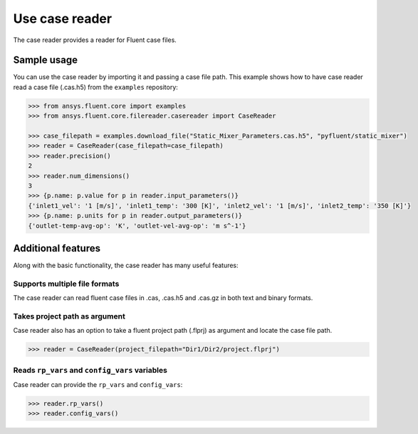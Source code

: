 .. _ref_case_reader:

Use case reader
===============

The case reader provides a reader for Fluent case files.

Sample usage
------------

You can use the case reader by importing it and passing a case file path.
This example shows how to have case reader read a case file (.cas.h5)
from the ``examples`` repository:

.. code-block:: python

  >>> from ansys.fluent.core import examples
  >>> from ansys.fluent.core.filereader.casereader import CaseReader

  >>> case_filepath = examples.download_file("Static_Mixer_Parameters.cas.h5", "pyfluent/static_mixer")
  >>> reader = CaseReader(case_filepath=case_filepath)
  >>> reader.precision()
  2
  >>> reader.num_dimensions()
  3
  >>> {p.name: p.value for p in reader.input_parameters()}
  {'inlet1_vel': '1 [m/s]', 'inlet1_temp': '300 [K]', 'inlet2_vel': '1 [m/s]', 'inlet2_temp': '350 [K]'}
  >>> {p.name: p.units for p in reader.output_parameters()}
  {'outlet-temp-avg-op': 'K', 'outlet-vel-avg-op': 'm s^-1'}

Additional features
-------------------
Along with the basic functionality, the case reader has many useful features:

Supports multiple file formats
~~~~~~~~~~~~~~~~~~~~~~~~~~~~~~
The case reader can read fluent case files in .cas, .cas.h5 and .cas.gz in both text and binary formats.

Takes project path as argument
~~~~~~~~~~~~~~~~~~~~~~~~~~~~~~
Case reader also has an option to take a fluent project path (.flprj) as argument and locate the
case file path.

.. code-block:: python

  >>> reader = CaseReader(project_filepath="Dir1/Dir2/project.flprj")

Reads ``rp_vars`` and ``config_vars`` variables
~~~~~~~~~~~~~~~~~~~~~~~~~~~~~~~~~~~~~~~~~~~~~~~
Case reader can provide the ``rp_vars`` and ``config_vars``:

.. code-block:: python

  >>> reader.rp_vars()
  >>> reader.config_vars()
